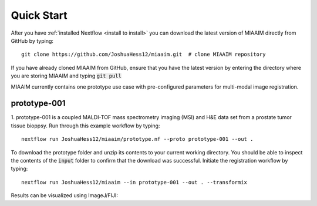 .. _quick start to quick start:

Quick Start
===========

After you have :ref:`installed Nextflow <install to install>` you can
download the latest version of MIAAIM directly from GitHub by typing::

  git clone https://github.com/JoshuaHess12/miaaim.git  # clone MIAAIM repository

If you have already cloned MIAAIM from GitHub, ensure that you have
the latest version by entering the directory where you are storing MIAAIM and typing
:code:`git pull`

MIAAIM currently contains one prototype use case with pre-configured parameters for
multi-modal image registration.

prototype-001
^^^^^^^^^^^^^

1. prototype-001 is a coupled MALDI-TOF mass spectrometry imaging (MSI) and H&E data
set from a prostate tumor tissue bioppsy. Run through this example workflow by typing::

  nextflow run JoshuaHess12/miaaim/prototype.nf --proto prototype-001 --out .

To download the prototype folder and unzip its contents to your current working
directory. You should be able to inspect the contents of the :code:`input` folder
to confirm that the download was successful. Initiate the registration workflow
by typing::

  nextflow run JoshuaHess12/miaaim --in prototype-001 --out . --transformix

Results can be visualized using ImageJ/FIJI:
